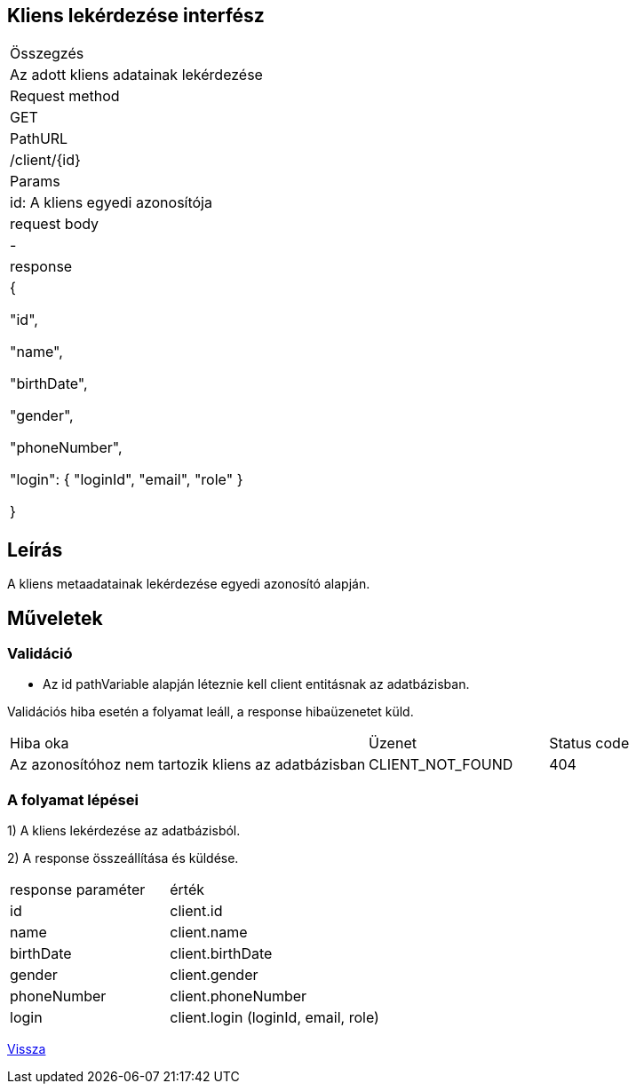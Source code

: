 == Kliens lekérdezése interfész

[col="1h,3"]
|===

| Összegzés
| Az adott kliens adatainak lekérdezése

| Request method
| GET

| PathURL
| /client/{id}

| Params
| id: A kliens egyedi azonosítója

| request body
| -

| response
|
  {

    "id",

    "name",

    "birthDate",

    "gender",

    "phoneNumber",

    "login": {
      "loginId",
      "email",
      "role"
    }

  }

|===

== Leírás
A kliens metaadatainak lekérdezése egyedi azonosító alapján.

== Műveletek

=== Validáció
- Az id pathVariable alapján léteznie kell client entitásnak az adatbázisban.

Validációs hiba esetén a folyamat leáll, a response hibaüzenetet küld.

[cols="4,2,1"]
|===

|Hiba oka |Üzenet |Status code

|Az azonosítóhoz nem tartozik kliens az adatbázisban
|CLIENT_NOT_FOUND
|404

|===

=== A folyamat lépései

1) A kliens lekérdezése az adatbázisból.

2) A response összeállítása és küldése.

[cols="3,4"]
|===

| response paraméter | érték

|id
|client.id

|name
|client.name

|birthDate
|client.birthDate

|gender
|client.gender

|phoneNumber
|client.phoneNumber

|login
|client.login (loginId, email, role)

|===

link:../technical-models/manage-clients-technical-model.adoc[Vissza]